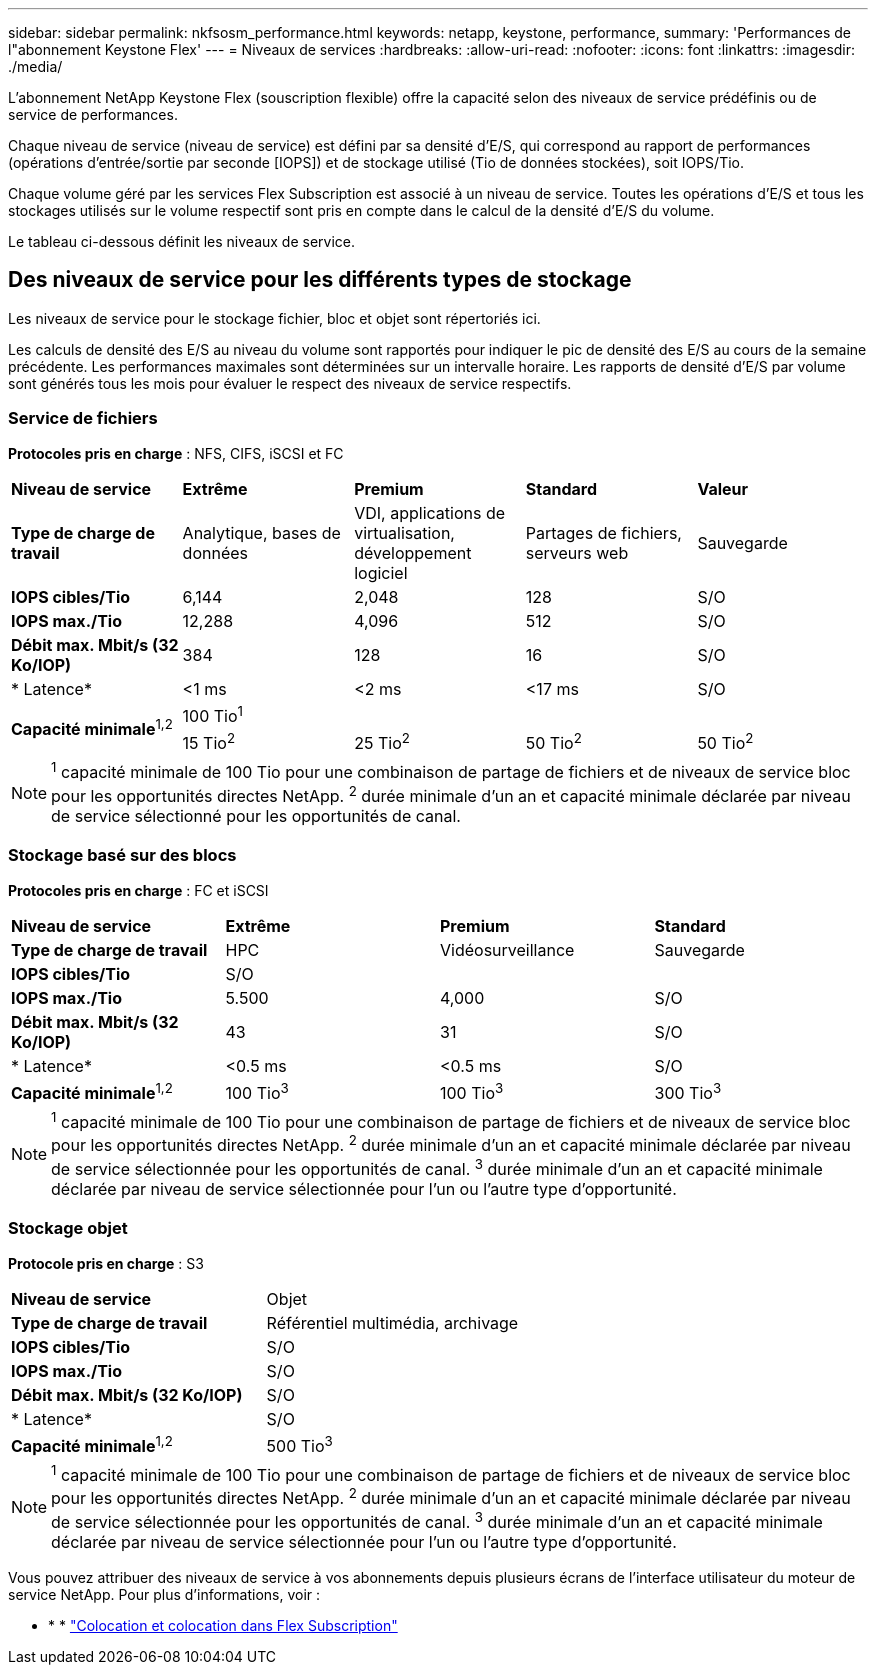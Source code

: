 ---
sidebar: sidebar 
permalink: nkfsosm_performance.html 
keywords: netapp, keystone, performance, 
summary: 'Performances de l"abonnement Keystone Flex' 
---
= Niveaux de services
:hardbreaks:
:allow-uri-read: 
:nofooter: 
:icons: font
:linkattrs: 
:imagesdir: ./media/


[role="lead"]
L'abonnement NetApp Keystone Flex (souscription flexible) offre la capacité selon des niveaux de service prédéfinis ou de service de performances.

Chaque niveau de service (niveau de service) est défini par sa densité d'E/S, qui correspond au rapport de performances (opérations d'entrée/sortie par seconde [IOPS]) et de stockage utilisé (Tio de données stockées), soit IOPS/Tio.

Chaque volume géré par les services Flex Subscription est associé à un niveau de service. Toutes les opérations d'E/S et tous les stockages utilisés sur le volume respectif sont pris en compte dans le calcul de la densité d'E/S du volume.

Le tableau ci-dessous définit les niveaux de service.



== Des niveaux de service pour les différents types de stockage

Les niveaux de service pour le stockage fichier, bloc et objet sont répertoriés ici.

Les calculs de densité des E/S au niveau du volume sont rapportés pour indiquer le pic de densité des E/S au cours de la semaine précédente. Les performances maximales sont déterminées sur un intervalle horaire. Les rapports de densité d'E/S par volume sont générés tous les mois pour évaluer le respect des niveaux de service respectifs.



=== Service de fichiers

*Protocoles pris en charge* : NFS, CIFS, iSCSI et FC

|===


| *Niveau de service* | *Extrême* | *Premium* | *Standard* | *Valeur* 


| *Type de charge de travail* | Analytique, bases de données | VDI, applications de virtualisation, développement logiciel | Partages de fichiers, serveurs web | Sauvegarde 


| *IOPS cibles/Tio* | 6,144 | 2,048 | 128 | S/O 


| *IOPS max./Tio* | 12,288 | 4,096 | 512 | S/O 


| *Débit max. Mbit/s (32 Ko/IOP)* | 384 | 128 | 16 | S/O 


| * Latence* | <1 ms | <2 ms | <17 ms | S/O 


.2+| *Capacité minimale*^1,2^ 4+| 100 Tio^1^ 


| 15 Tio^2^ | 25 Tio^2^ | 50 Tio^2^ | 50 Tio^2^ 
|===

NOTE: ^1^ capacité minimale de 100 Tio pour une combinaison de partage de fichiers et de niveaux de service bloc pour les opportunités directes NetApp. ^2^ durée minimale d'un an et capacité minimale déclarée par niveau de service sélectionné pour les opportunités de canal.



=== Stockage basé sur des blocs

*Protocoles pris en charge* : FC et iSCSI

|===


| *Niveau de service* | *Extrême* | *Premium* | *Standard* 


| *Type de charge de travail* | HPC | Vidéosurveillance | Sauvegarde 


| *IOPS cibles/Tio* 3+| S/O 


| *IOPS max./Tio* | 5.500 | 4,000 | S/O 


| *Débit max. Mbit/s (32 Ko/IOP)* | 43 | 31 | S/O 


| * Latence* | <0.5 ms | <0.5 ms | S/O 


| *Capacité minimale*^1,2^ | 100 Tio^3^ | 100 Tio^3^ | 300 Tio^3^ 
|===

NOTE: ^1^ capacité minimale de 100 Tio pour une combinaison de partage de fichiers et de niveaux de service bloc pour les opportunités directes NetApp. ^2^ durée minimale d'un an et capacité minimale déclarée par niveau de service sélectionnée pour les opportunités de canal. ^3^ durée minimale d'un an et capacité minimale déclarée par niveau de service sélectionnée pour l'un ou l'autre type d'opportunité.



=== Stockage objet

*Protocole pris en charge* : S3

|===


| *Niveau de service* | Objet 


| *Type de charge de travail* | Référentiel multimédia, archivage 


| *IOPS cibles/Tio* | S/O 


| *IOPS max./Tio* | S/O 


| *Débit max. Mbit/s (32 Ko/IOP)* | S/O 


| * Latence* | S/O 


| *Capacité minimale*^1,2^ | 500 Tio^3^ 
|===

NOTE: ^1^ capacité minimale de 100 Tio pour une combinaison de partage de fichiers et de niveaux de service bloc pour les opportunités directes NetApp. ^2^ durée minimale d'un an et capacité minimale déclarée par niveau de service sélectionnée pour les opportunités de canal. ^3^ durée minimale d'un an et capacité minimale déclarée par niveau de service sélectionnée pour l'un ou l'autre type d'opportunité.

Vous pouvez attribuer des niveaux de service à vos abonnements depuis plusieurs écrans de l'interface utilisateur du moteur de service NetApp. Pour plus d'informations, voir :

* * * link:nkfsosm_tenancy_overview.html["Colocation et colocation dans Flex Subscription"]
